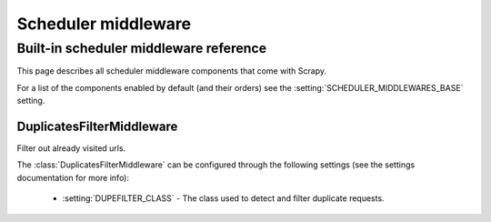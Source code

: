 .. _topics-scheduler-middleware:

====================
Scheduler middleware
====================


.. _topics-scheduler-middleware-ref:

Built-in scheduler middleware reference
========================================

This page describes all scheduler middleware components that come with
Scrapy. 

For a list of the components enabled by default (and their orders) see the
:setting:`SCHEDULER_MIDDLEWARES_BASE` setting.

DuplicatesFilterMiddleware
--------------------------

.. module:: scrapy.contrib.schedulermiddleware.duplicatesfilter
   :synopsis: Duplicates Filter Scheduler Middleware

.. class:: DuplicatesFilterMiddleware

   Filter out already visited urls.

   The :class:`DuplicatesFilterMiddleware` can be configured through the following
   settings (see the settings documentation for more info):

      * :setting:`DUPEFILTER_CLASS` - The class used to detect and filter
        duplicate requests.

